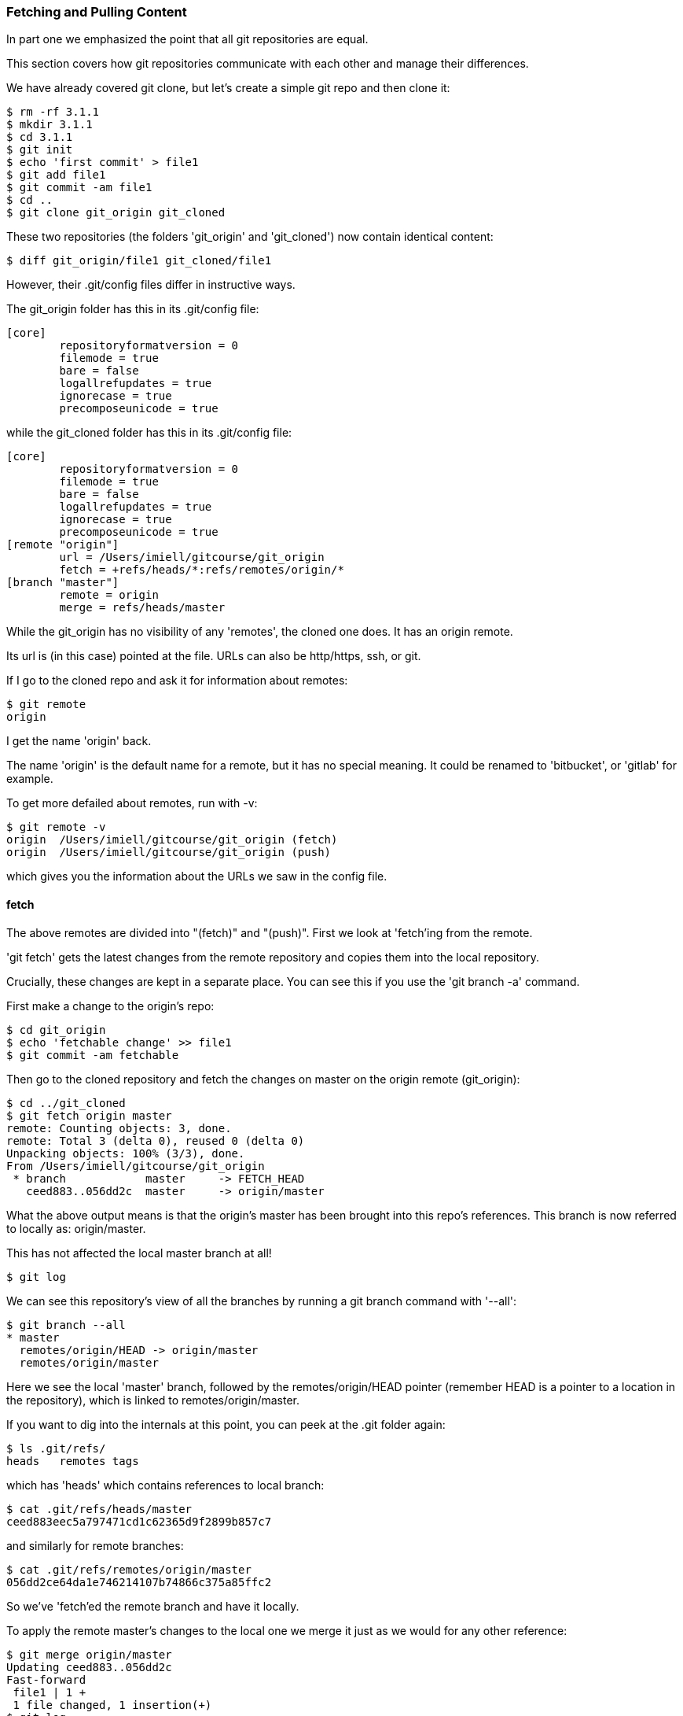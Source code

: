 === Fetching and Pulling Content

In part one we emphasized the point that all git repositories are equal.

This section covers how git repositories communicate with each other and manage
their differences.

We have already covered git clone, but let's create a simple git repo and then
clone it:

----
$ rm -rf 3.1.1
$ mkdir 3.1.1
$ cd 3.1.1
$ git init
$ echo 'first commit' > file1
$ git add file1
$ git commit -am file1
$ cd ..
$ git clone git_origin git_cloned
----

These two repositories (the folders 'git_origin' and 'git_cloned') now contain
identical content:

----
$ diff git_origin/file1 git_cloned/file1
----

However, their .git/config files differ in instructive ways.

The git_origin folder has this in its .git/config file:

----
[core]
	repositoryformatversion = 0
	filemode = true
	bare = false
	logallrefupdates = true
	ignorecase = true
	precomposeunicode = true
----

while the git_cloned folder has this in its .git/config file:

----
[core]
	repositoryformatversion = 0
	filemode = true
	bare = false
	logallrefupdates = true
	ignorecase = true
	precomposeunicode = true
[remote "origin"]
	url = /Users/imiell/gitcourse/git_origin
	fetch = +refs/heads/*:refs/remotes/origin/*
[branch "master"]
	remote = origin
	merge = refs/heads/master
----

While the git_origin has no visibility of any 'remotes', the cloned one does.
It has an origin remote.

Its url is (in this case) pointed at the file. URLs can also be http/https, ssh,
or git.

If I go to the cloned repo and ask it for information about remotes:

----
$ git remote
origin
----

I get the name 'origin' back.

The name 'origin' is the default name for a remote, but it has no special meaning.
It could be renamed to 'bitbucket', or 'gitlab' for example.

To get more defailed about remotes, run with -v:

----
$ git remote -v
origin	/Users/imiell/gitcourse/git_origin (fetch)
origin	/Users/imiell/gitcourse/git_origin (push)
----

which gives you the information about the URLs we saw in the config file.


==== fetch

The above remotes are divided into "(fetch)" and "(push)". First we look at
'fetch'ing from the remote.

'git fetch' gets the latest changes from the remote repository and copies them
into the local repository.

Crucially, these changes are kept in a separate place. You can see this if you
use the 'git branch -a' command.

First make a change to the origin's repo:

----
$ cd git_origin
$ echo 'fetchable change' >> file1
$ git commit -am fetchable
----

Then go to the cloned repository and fetch the changes on master on the origin
remote (git_origin):

----
$ cd ../git_cloned
$ git fetch origin master
remote: Counting objects: 3, done.
remote: Total 3 (delta 0), reused 0 (delta 0)
Unpacking objects: 100% (3/3), done.
From /Users/imiell/gitcourse/git_origin
 * branch            master     -> FETCH_HEAD
   ceed883..056dd2c  master     -> origin/master
----

What the above output means is that the origin's master has been brought into
this repo's references. This branch is now referred to locally as:
origin/master.

This has not affected the local master branch at all!

----
$ git log
----

We can see this repository's view of all the branches by running a git branch
command with '--all':

----
$ git branch --all
* master
  remotes/origin/HEAD -> origin/master
  remotes/origin/master
----

Here we see the local 'master' branch, followed by the remotes/origin/HEAD
pointer (remember HEAD is a pointer to a location in the repository), which is
linked to remotes/origin/master.

If you want to dig into the internals at this point, you can peek at the .git
folder again:

----
$ ls .git/refs/
heads	remotes	tags
----

which has 'heads' which contains references to local branch:

----
$ cat .git/refs/heads/master
ceed883eec5a797471cd1c62365d9f2899b857c7
----

and similarly for remote branches:

----
$ cat .git/refs/remotes/origin/master 
056dd2ce64da1e746214107b74866c375a85ffc2
----

So we've 'fetch'ed the remote branch and have it locally.

To apply the remote master's changes to the local one we merge it just as we
would for any other reference:

----
$ git merge origin/master
Updating ceed883..056dd2c
Fast-forward
 file1 | 1 +
 1 file changed, 1 insertion(+)
$ git log 
commit 056dd2ce64da1e746214107b74866c375a85ffc2
Author: Ian Miell <ian.miell@gmail.com>
Date:   Tue Jun 28 18:41:41 2016 +0100

    fetchable

commit ceed883eec5a797471cd1c62365d9f2899b857c7
Author: Ian Miell <ian.miell@gmail.com>
Date:   Tue Jun 28 17:30:44 2016 +0100

    file1
----

==== What you've learned 

- a fetch followed by
- a merge

is what 'git pull' does in one go. A pull fetches the mapped branch, and then
merges it into the local branch.

We will cover what your branch locally is mapped to remotely in the next
section, where we cover remote repository management in more depth.

